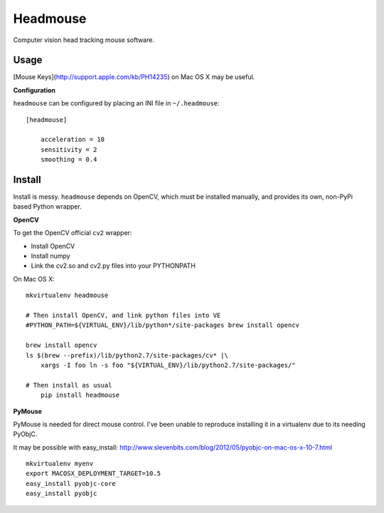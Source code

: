 Headmouse
=========

Computer vision head tracking mouse software.

Usage
-----

[Mouse Keys](http://support.apple.com/kb/PH14235) on Mac OS X may be useful. 

**Configuration**

``headmouse`` can be configured by placing an INI file in ``~/.headmouse``::

    [headmouse]

	acceleration = 10
	sensitivity = 2
	smoothing = 0.4

Install
-------

Install is messy. ``headmouse`` depends on OpenCV, which must be installed manually, 
and provides its own, non-PyPi based Python wrapper. 

**OpenCV**

To get the OpenCV official ``cv2`` wrapper:

- Install OpenCV
- Install numpy
- Link the cv2.so and cv2.py files into your PYTHONPATH

On Mac OS X::

    mkvirtualenv headmouse
    
    # Then install OpenCV, and link python files into VE
    #PYTHON_PATH=${VIRTUAL_ENV}/lib/python*/site-packages brew install opencv

    brew install opencv
    ls $(brew --prefix)/lib/python2.7/site-packages/cv* |\
        xargs -I foo ln -s foo "${VIRTUAL_ENV}/lib/python2.7/site-packages/"

    # Then install as usual
	pip install headmouse

**PyMouse**

PyMouse is needed for direct mouse control. I've been unable to reproduce installing it in a
virtualenv due to its needing PyObjC.

It may be possible with easy_install: http://www.slevenbits.com/blog/2012/05/pyobjc-on-mac-os-x-10-7.html

::

	mkvirtualenv myenv
	export MACOSX_DEPLOYMENT_TARGET=10.5
	easy_install pyobjc-core
	easy_install pyobjc

